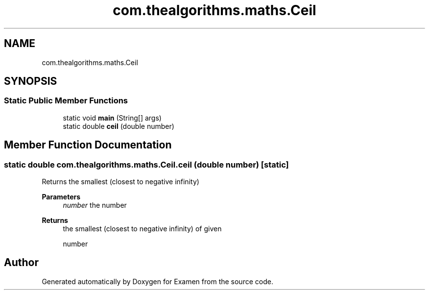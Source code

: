 .TH "com.thealgorithms.maths.Ceil" 3 "Fri Jan 28 2022" "Examen" \" -*- nroff -*-
.ad l
.nh
.SH NAME
com.thealgorithms.maths.Ceil
.SH SYNOPSIS
.br
.PP
.SS "Static Public Member Functions"

.in +1c
.ti -1c
.RI "static void \fBmain\fP (String[] args)"
.br
.ti -1c
.RI "static double \fBceil\fP (double number)"
.br
.in -1c
.SH "Member Function Documentation"
.PP 
.SS "static double com\&.thealgorithms\&.maths\&.Ceil\&.ceil (double number)\fC [static]\fP"
Returns the smallest (closest to negative infinity)
.PP
\fBParameters\fP
.RS 4
\fInumber\fP the number 
.RE
.PP
\fBReturns\fP
.RS 4
the smallest (closest to negative infinity) of given 
.PP
.nf
number 

.fi
.PP
 
.RE
.PP


.SH "Author"
.PP 
Generated automatically by Doxygen for Examen from the source code\&.
